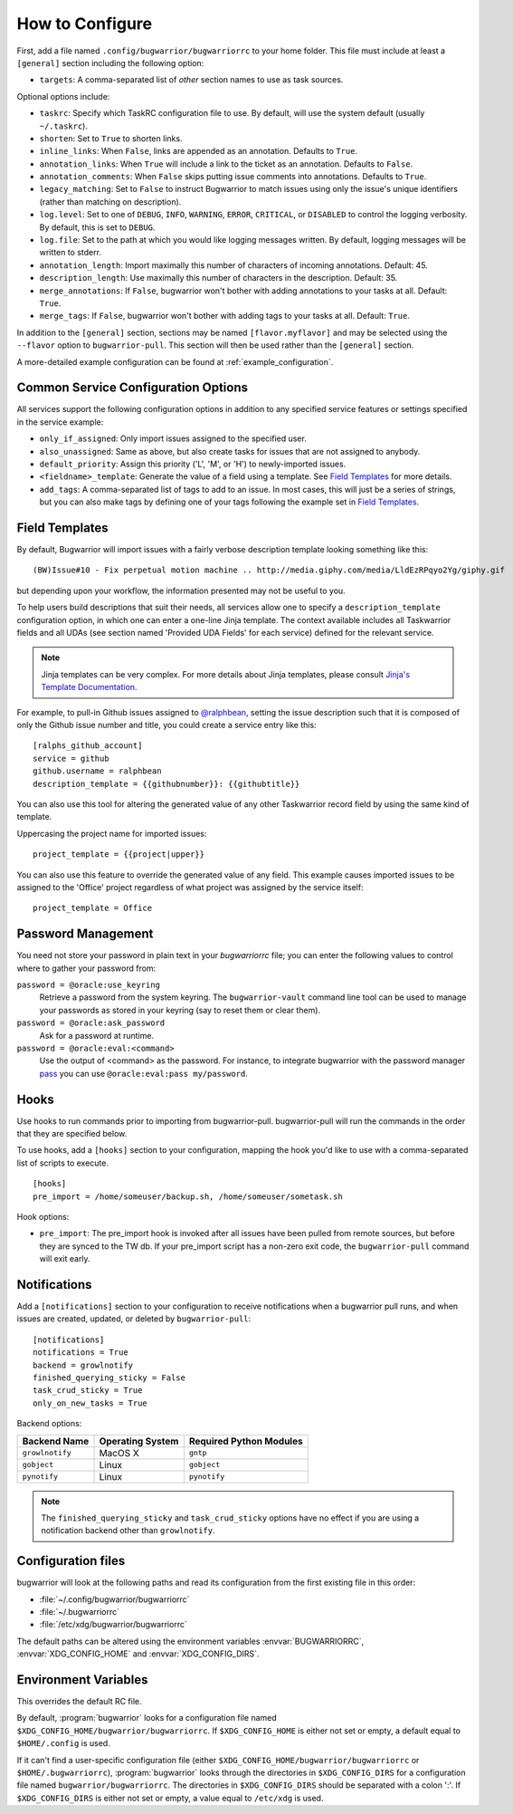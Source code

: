 How to Configure
================

First, add a file named ``.config/bugwarrior/bugwarriorrc`` to your home
folder.  This file must include at least a ``[general]`` section including the
following option:

* ``targets``: A comma-separated list of *other* section names to use
  as task sources.

Optional options include:

* ``taskrc``: Specify which TaskRC configuration file to use.  By default,
  will use the system default (usually ``~/.taskrc``).
* ``shorten``: Set to ``True`` to shorten links.
* ``inline_links``: When ``False``, links are appended as an annotation.
  Defaults to ``True``.
* ``annotation_links``: When ``True`` will include a link to the ticket as an
  annotation. Defaults to ``False``.
* ``annotation_comments``: When ``False`` skips putting issue comments into
  annotations. Defaults to ``True``.
* ``legacy_matching``: Set to ``False`` to instruct Bugwarrior to match
  issues using only the issue's unique identifiers (rather than matching
  on description).
* ``log.level``: Set to one of ``DEBUG``, ``INFO``, ``WARNING``, ``ERROR``,
  ``CRITICAL``, or ``DISABLED`` to control the logging verbosity.  By
  default, this is set to ``DEBUG``.
* ``log.file``: Set to the path at which you would like logging messages
  written.  By default, logging messages will be written to stderr.
* ``annotation_length``: Import maximally this number of characters
  of incoming annotations.  Default: 45.
* ``description_length``: Use maximally this number of characters in the
  description. Default: 35.
* ``merge_annotations``: If ``False``, bugwarrior won't bother with adding
  annotations to your tasks at all.  Default: ``True``.
* ``merge_tags``: If ``False``, bugwarrior won't bother with adding
  tags to your tasks at all.  Default: ``True``.

In addition to the ``[general]`` section, sections may be named
``[flavor.myflavor]`` and may be selected using the ``--flavor`` option to
``bugwarrior-pull``. This section will then be used rather than the
``[general]`` section.

A more-detailed example configuration can be found at
:ref:`example_configuration`.


.. _common_configuration_options:

Common Service Configuration Options
------------------------------------

All services support the following configuration options in addition
to any specified service features or settings specified in the
service example:

* ``only_if_assigned``: Only import issues assigned to the specified
  user.
* ``also_unassigned``: Same as above, but also create tasks for issues
  that are not assigned to anybody.
* ``default_priority``: Assign this priority ('L', 'M', or 'H') to
  newly-imported issues.
* ``<fieldname>_template``: Generate the value of a field using a template.
  See `Field Templates`_ for more details.
* ``add_tags``: A comma-separated list of tags to add to an issue.  In most
  cases, this will just be a series of strings, but you can also make
  tags by defining one of your tags following the example set in
  `Field Templates`_.

.. _field_templates:

Field Templates
---------------

By default, Bugwarrior will import issues with a fairly verbose description
template looking something like this::

    (BW)Issue#10 - Fix perpetual motion machine .. http://media.giphy.com/media/LldEzRPqyo2Yg/giphy.gif

but depending upon your workflow, the information presented may not be
useful to you.

To help users build descriptions that suit their needs, all services allow
one to specify a ``description_template`` configuration option, in which
one can enter a one-line Jinja template.  The context available includes
all Taskwarrior fields and all UDAs (see section named 'Provided UDA Fields'
for each service) defined for the relevant service.

.. note::

   Jinja templates can be very complex.  For more details about
   Jinja templates, please consult
   `Jinja's Template Documentation <http://jinja.pocoo.org/docs/templates/>`_.

For example, to pull-in Github issues assigned to
`@ralphbean <https://github.com/ralphbean>`_, setting the issue description
such that it is composed of only the Github issue number and title, you could
create a service entry like this::

    [ralphs_github_account]
    service = github
    github.username = ralphbean
    description_template = {{githubnumber}}: {{githubtitle}}

You can also use this tool for altering the generated value of any other
Taskwarrior record field by using the same kind of template.

Uppercasing the project name for imported issues::

    project_template = {{project|upper}}

You can also use this feature to override the generated value of any field.
This example causes imported issues to be assigned to the 'Office' project
regardless of what project was assigned by the service itself::

    project_template = Office

Password Management
-------------------

You need not store your password in plain text in your `bugwarriorrc` file; 
you can enter the following values to control where to gather your password
from:

``password = @oracle:use_keyring``
  Retrieve a password from the system keyring.
  The ``bugwarrior-vault`` command line tool can be used to manage your
  passwords as stored in your keyring (say to reset them or clear them).
``password = @oracle:ask_password``
  Ask for a password at runtime.
``password = @oracle:eval:<command>``
  Use the output of <command> as the password. For instance, to integrate
  bugwarrior with the password manager `pass <https://www.passwordstore.org/>`_
  you can use ``@oracle:eval:pass my/password``.


Hooks
-----

Use hooks to run commands prior to importing from bugwarrior-pull.
bugwarrior-pull will run the commands in the order that they are specified
below.

To use hooks, add a ``[hooks]`` section to your configuration, mapping
the hook you'd like to use with a comma-separated list of scripts to execute.

::

  [hooks]
  pre_import = /home/someuser/backup.sh, /home/someuser/sometask.sh

Hook options:

* ``pre_import``: The pre_import hook is invoked after all issues have been pulled
  from remote sources, but before they are synced to the TW db. If your
  pre_import script has a non-zero exit code, the ``bugwarrior-pull`` command will
  exit early.


Notifications
-------------

Add a ``[notifications]`` section to your configuration to receive notifications
when a bugwarrior pull runs, and when issues are created, updated, or deleted
by ``bugwarrior-pull``::

  [notifications]
  notifications = True
  backend = growlnotify
  finished_querying_sticky = False
  task_crud_sticky = True
  only_on_new_tasks = True

Backend options:

+------------------+------------------+-------------------------+
| Backend Name     | Operating System | Required Python Modules |
+==================+==================+=========================+
| ``growlnotify``  | MacOS X          | ``gntp``                |
+------------------+------------------+-------------------------+
| ``gobject``      | Linux            | ``gobject``             |
+------------------+------------------+-------------------------+
| ``pynotify``     | Linux            | ``pynotify``            |
+------------------+------------------+-------------------------+

.. note::

   The ``finished_querying_sticky`` and ``task_crud_sticky`` options
   have no effect if you are using a notification backend other than
   ``growlnotify``.


Configuration files
-------------------

bugwarrior will look at the following paths and read its configuration from the
first existing file in this order:

* :file:`~/.config/bugwarrior/bugwarriorrc`
* :file:`~/.bugwarriorrc`
* :file:`/etc/xdg/bugwarrior/bugwarriorrc`

The default paths can be altered using the environment variables
:envvar:`BUGWARRIORRC`, :envvar:`XDG_CONFIG_HOME` and
:envvar:`XDG_CONFIG_DIRS`.


Environment Variables
---------------------

.. envvar:: BUGWARRIORRC

This overrides the default RC file.

.. envvar:: XDG_CONFIG_HOME

By default, :program:`bugwarrior` looks for a configuration file named
``$XDG_CONFIG_HOME/bugwarrior/bugwarriorrc``.  If ``$XDG_CONFIG_HOME`` is
either not set or empty, a default equal to ``$HOME/.config`` is used.

.. envvar:: XDG_CONFIG_DIRS

If it can't find a user-specific configuration file (either
``$XDG_CONFIG_HOME/bugwarrior/bugwarriorrc`` or ``$HOME/.bugwarriorrc``),
:program:`bugwarrior` looks through the directories in
``$XDG_CONFIG_DIRS`` for a configuration file named
``bugwarrior/bugwarriorrc``.
The directories in ``$XDG_CONFIG_DIRS`` should be separated with a colon ':'.
If ``$XDG_CONFIG_DIRS`` is either not set or empty, a value equal to
``/etc/xdg`` is used.
